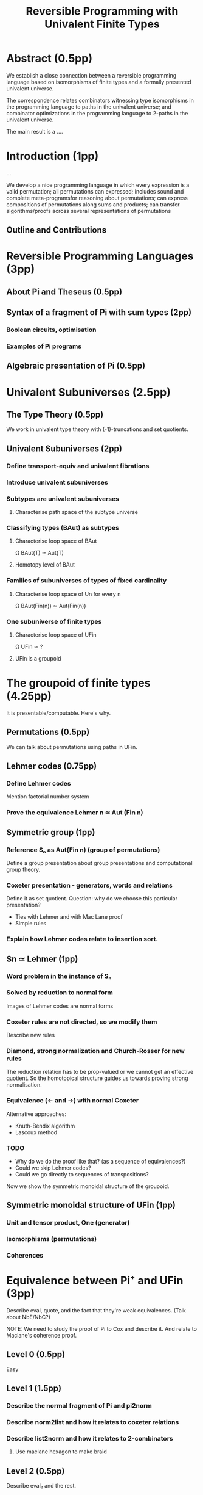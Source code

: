 #+TITLE: Reversible Programming with Univalent Finite Types

* Abstract (0.5pp)

We establish a close connection between a reversible programming language based
on isomorphisms of finite types and a formally presented univalent universe.

The correspondence relates combinators witnessing type isomorphisms in the
programming language to paths in the univalent universe; and combinator
optimizations in the programming language to 2-paths in the univalent universe.

The main result is a ....

* Introduction (1pp)

...

We develop a nice programming language in which every expression is a valid
permutation; all permutations can expressed; includes sound and complete
meta-programsfor reasoning about permutations; can express compositions of
permutations along sums and products; can transfer algorithms/proofs across
several representations of permutations

** Outline and Contributions

* Reversible Programming Languages (3pp)

** About Pi and Theseus (0.5pp)

** Syntax of a fragment of Pi with sum types (2pp)
*** Boolean circuits, optimisation
*** Examples of Pi programs

** Algebraic presentation of Pi (0.5pp)

* Univalent Subuniverses (2.5pp)

** The Type Theory (0.5pp)

We work in univalent type theory with (-1)-truncations and set quotients.

** Univalent Subuniverses (2pp)

*** Define transport-equiv and univalent fibrations
*** Introduce univalent subuniverses
*** Subtypes are univalent subuniverses
**** Characterise path space of the subtype universe
*** Classifying types (BAut) as subtypes
**** Characterise loop space of BAut
Ω BAut(T) ≃ Aut(T)
**** Homotopy level of BAut
*** Families of subuniverses of types of fixed cardinality
**** Characterise loop space of Un for every n
Ω BAut(Fin(n)) ≃ Aut(Fin(n))
*** One subuniverse of finite types
**** Characterise loop space of UFin
Ω UFin ≃ ?
**** UFin is a groupoid

* The groupoid of finite types (4.25pp)

It is presentable/computable. Here's why.

** Permutations (0.5pp)

We can talk about permutations using paths in UFin.

** Lehmer codes (0.75pp)
*** Define Lehmer codes
Mention factorial number system
*** Prove the equivalence Lehmer n ≃ Aut (Fin n)

** Symmetric group (1pp)
*** Reference Sₙ as Aut(Fin n) (group of permutations)
Define a group presentation about group presentations and computational group theory.
*** Coxeter presentation - generators, words and relations
Define it as set quotient.
Question: why do we choose this particular presentation?
+ Ties with Lehmer and with Mac Lane proof
+ Simple rules

*** Explain how Lehmer codes relate to insertion sort.

** Sn ≃ Lehmer (1pp)
*** Word problem in the instance of Sₙ
*** Solved by reduction to normal form
Images of Lehmer codes are normal forms
*** Coxeter rules are not directed, so we modify them
Describe new rules
*** Diamond, strong normalization and Church-Rosser for new rules
The reduction relation has to be prop-valued or we cannot get an effective
quotient. So the homotopical structure guides us towards proving strong
normalisation.
*** Equivalence (<- and ->) with normal Coxeter
Alternative approaches:
+ Knuth-Bendix algorithm
+ Lascoux method

*** TODO
+ Why do we do the proof like that? (as a sequence of equivalences?)
+ Could we skip Lehmer codes?
+ Could we go directly to sequences of transpositions?

Now we show the symmetric monoidal structure of the groupoid.

** Symmetric monoidal structure of UFin (1pp)
*** Unit and tensor product, One (generator)
*** Isomorphisms (permutations)
*** Coherences

* Equivalence between Pi⁺ and UFin (3pp)

Describe eval, quote, and the fact that they're weak equivalences.
(Talk about NbE/NbC?)

NOTE: We need to study the proof of Pi to Cox and describe it. And relate to
Maclane's coherence proof.

** Level 0 (0.5pp)
Easy

** Level 1 (1.5pp)
*** Describe the normal fragment of Pi and pi2norm
*** Describe norm2list and how it relates to coxeter relations
*** Describe list2norm and how it relates to 2-combinators
**** Use maclane hexagon to make braid

** Level 2 (0.5pp)
Describe eval₂ and the rest.

** Univalence and path induction (in Pi) (0.25pp)
** Equivalence of big step and small step operational semantics, and denotational semantics (0.25pp)
* Discussion and related work (1pp)

Algebraic theories. 2-algebraic theories.

Higher order rewriting theory in constructive type theory.

Free monoids, free commutative monoids, normalisation of monoids.

Coherence problems in type theory, coherence via Well-Foundedness.

Computational group theory (in HoTT?)

Pi is a presentation of the free symmetric monoidal groupoid on one
generator. We are describing the free symmetric monoidal groupoid on one
generator, and we're proving a constructive/homotopical version of Maclane's
coherence theorem. We have effectively proven the coherence theorem for this
special case.

This can be made more precise -- in HoTT, we can use HITs to construct
groupoids. We can write a description of the free symmetric monoidal groupoid
using the universal-algebraic construction (FSMG). We can also write another
version using cons lists and coherent swap constructors (M). They're equivalent
because they satisfy the same universal property. This is future work.

The full Pi is FSMG 1, and the normalised fragment of Pi is M1.

Applications of FSMG and history of the coherence theorems.

Other proofs of coherence theorems, Joyal-Street.

Pi has other extensions (fractional/negative/recursive types).
What are the free X monoidal structures they're describing?

Using our presentation of Sₙ, we can construct the Eilenberg-Maclane space
(using a HIT) K(Sₙ,1). Then, it should be true that UFin ≃ ∐_{n:ℕ} K(Sₙ,1). This is
future work.

Other applications of symmetric groups.

Actions of symmetric groups, permutation groupoids.
